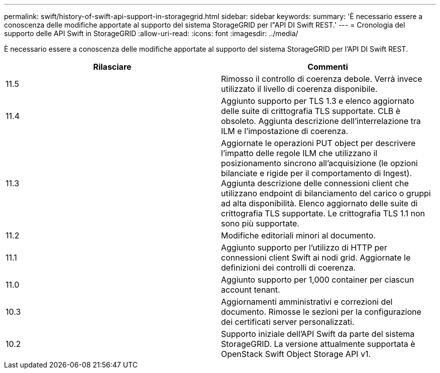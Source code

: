 ---
permalink: swift/history-of-swift-api-support-in-storagegrid.html 
sidebar: sidebar 
keywords:  
summary: 'È necessario essere a conoscenza delle modifiche apportate al supporto del sistema StorageGRID per l"API DI Swift REST.' 
---
= Cronologia del supporto delle API Swift in StorageGRID
:allow-uri-read: 
:icons: font
:imagesdir: ../media/


[role="lead"]
È necessario essere a conoscenza delle modifiche apportate al supporto del sistema StorageGRID per l'API DI Swift REST.

|===
| Rilasciare | Commenti 


 a| 
11.5
 a| 
Rimosso il controllo di coerenza debole. Verrà invece utilizzato il livello di coerenza disponibile.



 a| 
11.4
 a| 
Aggiunto supporto per TLS 1.3 e elenco aggiornato delle suite di crittografia TLS supportate. CLB è obsoleto. Aggiunta descrizione dell'interrelazione tra ILM e l'impostazione di coerenza.



 a| 
11.3
 a| 
Aggiornate le operazioni PUT object per descrivere l'impatto delle regole ILM che utilizzano il posizionamento sincrono all'acquisizione (le opzioni bilanciate e rigide per il comportamento di Ingest). Aggiunta descrizione delle connessioni client che utilizzano endpoint di bilanciamento del carico o gruppi ad alta disponibilità. Elenco aggiornato delle suite di crittografia TLS supportate. Le crittografia TLS 1.1 non sono più supportate.



 a| 
11.2
 a| 
Modifiche editoriali minori al documento.



 a| 
11.1
 a| 
Aggiunto supporto per l'utilizzo di HTTP per connessioni client Swift ai nodi grid. Aggiornate le definizioni dei controlli di coerenza.



 a| 
11.0
 a| 
Aggiunto supporto per 1,000 container per ciascun account tenant.



 a| 
10.3
 a| 
Aggiornamenti amministrativi e correzioni del documento. Rimosse le sezioni per la configurazione dei certificati server personalizzati.



 a| 
10.2
 a| 
Supporto iniziale dell'API Swift da parte del sistema StorageGRID. La versione attualmente supportata è OpenStack Swift Object Storage API v1.

|===